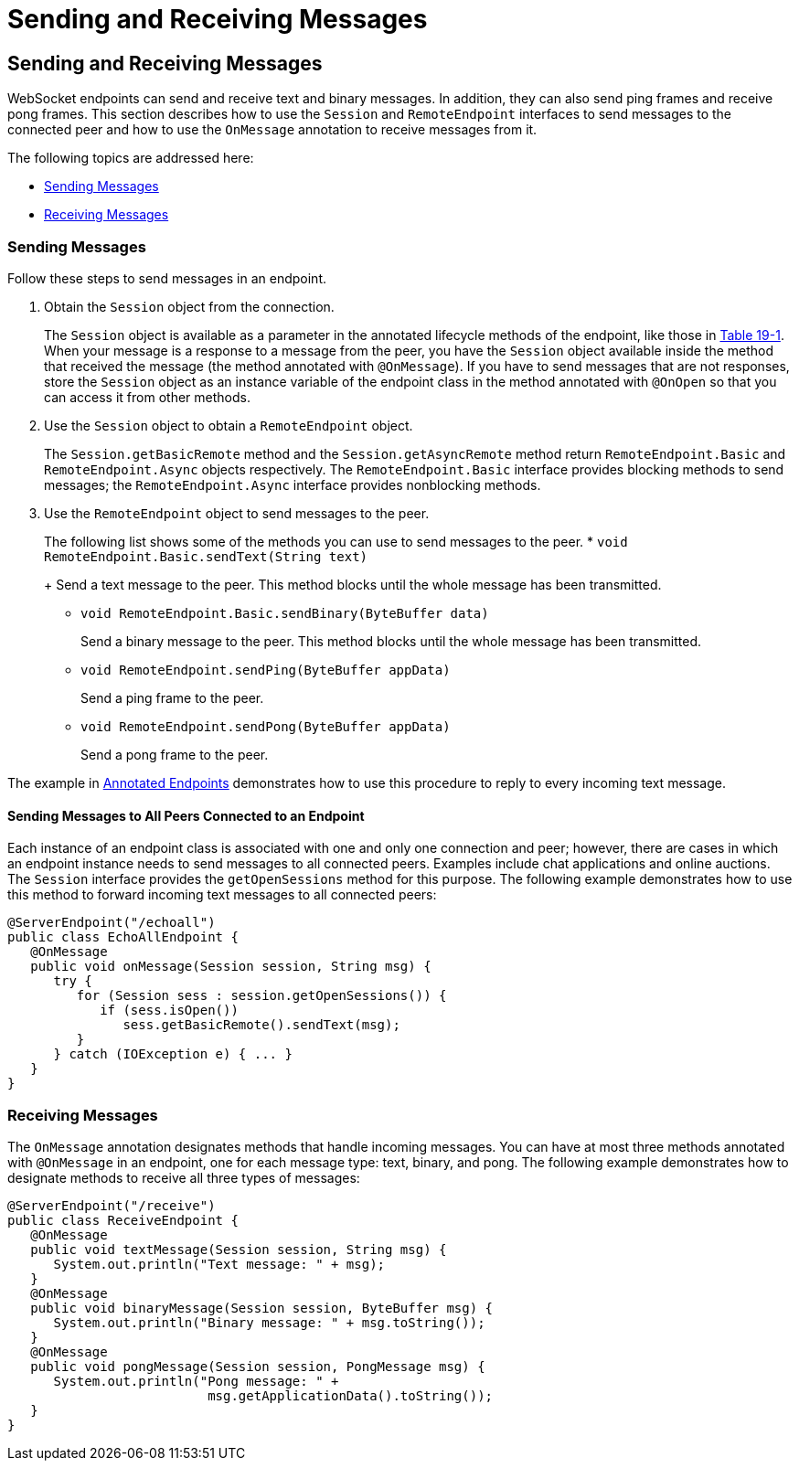 Sending and Receiving Messages
==============================

[[BABFCGBJ]][[sending-and-receiving-messages]]

Sending and Receiving Messages
------------------------------

WebSocket endpoints can send and receive text and binary messages. In
addition, they can also send ping frames and receive pong frames. This
section describes how to use the `Session` and `RemoteEndpoint`
interfaces to send messages to the connected peer and how to use the
`OnMessage` annotation to receive messages from it.

The following topics are addressed here:

* link:#CIHEHFCB[Sending Messages]
* link:#CIHIDFHD[Receiving Messages]

[[CIHEHFCB]][[sending-messages]]

Sending Messages
~~~~~~~~~~~~~~~~

Follow these steps to send messages in an endpoint.

1.  Obtain the `Session` object from the connection.
+
The `Session` object is available as a parameter in the annotated
lifecycle methods of the endpoint, like those in
link:websocket004.html#BABDGEJH[Table 19-1]. When your message is a
response to a message from the peer, you have the `Session` object
available inside the method that received the message (the method
annotated with `@OnMessage`). If you have to send messages that are not
responses, store the `Session` object as an instance variable of the
endpoint class in the method annotated with `@OnOpen` so that you can
access it from other methods.
2.  Use the `Session` object to obtain a `RemoteEndpoint` object.
+
The `Session.getBasicRemote` method and the `Session.getAsyncRemote`
method return `RemoteEndpoint.Basic` and `RemoteEndpoint.Async` objects
respectively. The `RemoteEndpoint.Basic` interface provides blocking
methods to send messages; the `RemoteEndpoint.Async` interface provides
nonblocking methods.
3.  Use the `RemoteEndpoint` object to send messages to the peer.
+
The following list shows some of the methods you can use to send
messages to the peer.
* `void RemoteEndpoint.Basic.sendText(String text)`
+
Send a text message to the peer. This method blocks until the whole
message has been transmitted.
* `void RemoteEndpoint.Basic.sendBinary(ByteBuffer data)`
+
Send a binary message to the peer. This method blocks until the whole
message has been transmitted.
* `void RemoteEndpoint.sendPing(ByteBuffer appData)`
+
Send a ping frame to the peer.
* `void RemoteEndpoint.sendPong(ByteBuffer appData)`
+
Send a pong frame to the peer.

The example in link:websocket004.html#BABFEBGA[Annotated Endpoints]
demonstrates how to use this procedure to reply to every incoming text
message.

[[BABIFBCG]][[sending-messages-to-all-peers-connected-to-an-endpoint]]

Sending Messages to All Peers Connected to an Endpoint
^^^^^^^^^^^^^^^^^^^^^^^^^^^^^^^^^^^^^^^^^^^^^^^^^^^^^^

Each instance of an endpoint class is associated with one and only one
connection and peer; however, there are cases in which an endpoint
instance needs to send messages to all connected peers. Examples include
chat applications and online auctions. The `Session` interface provides
the `getOpenSessions` method for this purpose. The following example
demonstrates how to use this method to forward incoming text messages to
all connected peers:

[source,oac_no_warn]
----
@ServerEndpoint("/echoall")
public class EchoAllEndpoint {
   @OnMessage
   public void onMessage(Session session, String msg) {
      try {
         for (Session sess : session.getOpenSessions()) {
            if (sess.isOpen())
               sess.getBasicRemote().sendText(msg);
         }
      } catch (IOException e) { ... }
   }
}
----

[[CIHIDFHD]][[receiving-messages]]

Receiving Messages
~~~~~~~~~~~~~~~~~~

The `OnMessage` annotation designates methods that handle incoming
messages. You can have at most three methods annotated with `@OnMessage`
in an endpoint, one for each message type: text, binary, and pong. The
following example demonstrates how to designate methods to receive all
three types of messages:

[source,oac_no_warn]
----
@ServerEndpoint("/receive")
public class ReceiveEndpoint {
   @OnMessage
   public void textMessage(Session session, String msg) {
      System.out.println("Text message: " + msg);
   }
   @OnMessage
   public void binaryMessage(Session session, ByteBuffer msg) {
      System.out.println("Binary message: " + msg.toString());
   }
   @OnMessage
   public void pongMessage(Session session, PongMessage msg) {
      System.out.println("Pong message: " +
                          msg.getApplicationData().toString());
   }
}
----
